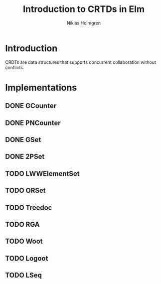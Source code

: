 #+title: Introduction to CRTDs in Elm
#+author: Niklas Holmgren

* Introduction
CRDTs are data structures that supports concurrent collaboration without
conflicts.

* Implementations
** DONE GCounter
** DONE PNCounter
** DONE GSet
** DONE 2PSet
** TODO LWWElementSet
** TODO ORSet
** TODO Treedoc
** TODO RGA
** TODO Woot
** TODO Logoot
** TODO LSeq
